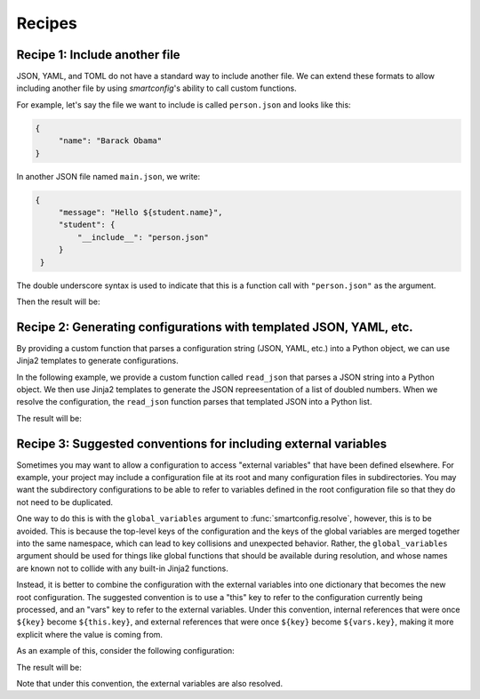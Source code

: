 Recipes
=======

.. testsetup:: python

   from pprint import pprint as print

Recipe 1: Include another file
------------------------------

JSON, YAML, and TOML do not have a standard way to include another file. We can extend
these formats to allow including another file by using `smartconfig`'s ability to call
custom functions.

For example, let's say the file we want to include is called ``person.json`` and looks
like this:

.. testsetup:: python

   import smartconfig
   import tempfile
   import json
   import pathlib

   # make a temporary directory
   dirpath = pathlib.Path(tempfile.mkdtemp())

   # write person.json
   with open(dirpath / 'person.json', 'w') as f:
       json.dump({"name": "Barack Obama"}, f)

   # write main.json
       with open(dirpath / 'main.json', 'w') as f:
           json.dump({
               "message": "Hello ${student.name}",
               "student": {
               "__include__": "person.json"
           }
       }, f)

.. code:: json

   {
        "name": "Barack Obama"
   }

In another JSON file named ``main.json``, we write:

.. code:: json

   {
        "message": "Hello ${student.name}",
        "student": {
            "__include__": "person.json"
        }
    }

The double underscore syntax is used to indicate that this is a function call with
``"person.json"`` as the argument.


.. testcode:: python

    import smartconfig
    import json

    def include(args):
        """Read a JSON file and include it in the configuration."""
        # args.input is assumed to be the name of the file to include
        with open(dirpath / args.input) as f:
            return json.load(f)

    schema = {
        "type": "dict",
        "required_keys": {
            "message": {"type": "string"},
            "student": {
                "type": "dict",
                "required_keys": {
                    "name": {"type": "string"}
                }
            }
        }
    }

    with open(dirpath / 'main.json') as f:
        config = json.load(f)

    result = smartconfig.resolve(
        config,
        schema,
        functions={"include": include}
    )

    print(result)

Then the result will be:

.. testoutput:: python

    {'message': 'Hello Barack Obama', 'student': {'name': 'Barack Obama'}}

.. testcleanup:: python

    import shutil
    shutil.rmtree(dirpath)


Recipe 2: Generating configurations with templated JSON, YAML, etc.
-------------------------------------------------------------------

By providing a custom function that parses a configuration string (JSON, YAML, etc.)
into a Python object, we can use Jinja2 templates to generate configurations.

In the following example, we provide a custom function called ``read_json`` that parses
a JSON string into a Python object. We then use Jinja2 templates to generate the JSON
repreesentation of a list of doubled numbers. When we resolve the configuration, the
``read_json`` function parses that templated JSON into a Python list.

.. testcode:: python

    import smartconfig
    import json

    def read_json(args):
        # args.input is assumed to be a JSON string
        return json.loads(args.input)

    schema = {
        "type": "dict",
        "required_keys": {
            "numbers": {
                "type": "list",
                "element_schema": {"type": "integer"}
        },
            "doubled_numbers": {
                "type": "list",
                "element_schema": {"type": "integer"}
            }
        }
    }

    config = {
        "numbers": [1, 2, 3],
        "doubled_numbers": {
            "__read_json__": """
            [
                {% for number in numbers %}
                    ${ number * 2 }${ "," if not loop.last }
                {% endfor %}
            ]
            """
        }
    }

    print(smartconfig.resolve(
        config,
        schema,
        functions={"read_json": read_json}
    ))

The result will be:

.. testoutput:: python

    {'doubled_numbers': [2, 4, 6], 'numbers': [1, 2, 3]}


.. _recipes_external_variables:

Recipe 3: Suggested conventions for including external variables
----------------------------------------------------------------

Sometimes you may want to allow a configuration to access "external variables" that have
been defined elsewhere. For example, your project may include a configuration file at
its root and many configuration files in subdirectories. You may want the subdirectory
configurations to be able to refer to variables defined in the root configuration file
so that they do not need to be duplicated.

One way to do this is with the ``global_variables`` argument to :func:`smartconfig.resolve`,
however, this is to be avoided. This is because the top-level keys of the configuration
and the keys of the global variables are merged together into the same namespace, which
can lead to key collisions and unexpected behavior. Rather, the ``global_variables``
argument should be used for things like global functions that should be available during
resolution, and whose names are known not to collide with any built-in Jinja2 functions.

Instead, it is better to combine the configuration with the external variables into one
dictionary that becomes the new root configuration. The suggested convention is to use a
"this" key to refer to the configuration currently being processed, and an "vars" key to
refer to the external variables. Under this convention, internal references that were once
``${key}`` become ``${this.key}``, and external references that were once ``${key}``
become ``${vars.key}``, making it more explicit where the value is coming from.

As an example of this, consider the following configuration:

.. testcode:: python

    config = {
        "course_name": "Introduction to Python",
        "date_of_first_lecture": "${ vars.date_of_first_lecture }",
        "date_of_first_discussion": "7 days after ${this.date_of_first_lecture}",
        "message": [
            "Welcome to ${this.course_name}!",
            "The first lecture is on ${this.date_of_first_lecture}.",
            "The first discussion is on ${this.date_of_first_discussion}."
        ]
    }

    external_variables = {
        "date_of_first_lecture": "2025-01-10"
    }

    root = {
        "this": config,
        "vars": external_variables
    }

    schema = {
        "type": "dict",
        "required_keys": {
            "this": {
                "type": "dict",
                "required_keys": {
                    "course_name": {"type": "string"},
                    "date_of_first_lecture": {"type": "date"},
                    "date_of_first_discussion": {"type": "date"},
                    "message": {"type": "list", "element_schema": {"type": "string"}}
                }
            },
            "vars": {
                "type": "dict",
                "extra_keys_schema": {
                    "type": "any",
                }
            }
        }
    }

    print(smartconfig.resolve(root, schema))

The result will be:

.. testoutput:: python

    {'this': {'course_name': 'Introduction to Python',
              'date_of_first_discussion': datetime.date(2025, 1, 17),
              'date_of_first_lecture': datetime.date(2025, 1, 10),
              'message': ['Welcome to Introduction to Python!',
                          'The first lecture is on 2025-01-10.',
                          'The first discussion is on 2025-01-17.']},
     'vars': {'date_of_first_lecture': '2025-01-10'}}

Note that under this convention, the external variables are also resolved.
